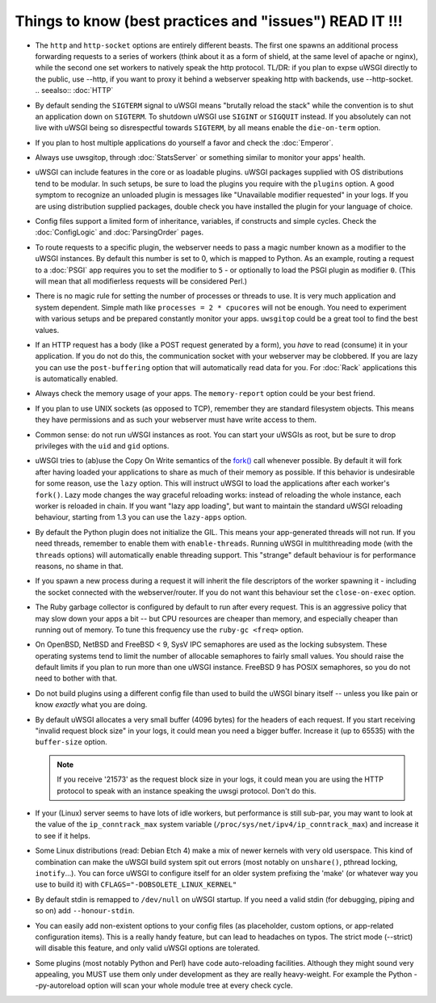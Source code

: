 Things to know (best practices and "issues") READ IT !!!
========================================================

* The ``http`` and ``http-socket`` options are entirely different beasts.
  The first one spawns an additional process forwarding requests to a series of workers (think about it as a form of shield, at the same level of apache or nginx), while the second one set workers to natively speak the http protocol.
  TL/DR: if you plan to expse uWSGI directly to the public, use --http, if you want to proxy it behind a webserver speaking http with backends, use --http-socket.
  .. seealso:: :doc:`HTTP`
  
  

* By default sending the ``SIGTERM`` signal to uWSGI means "brutally reload the stack" while the convention is to shut an application down on ``SIGTERM``. To shutdown uWSGI use ``SIGINT`` or ``SIGQUIT`` instead.
  If you absolutely can not live with uWSGI being so disrespectful towards ``SIGTERM``, by all means enable the ``die-on-term`` option.

* If you plan to host multiple applications do yourself a favor and check the :doc:`Emperor`.



* Always use uwsgitop, through :doc:`StatsServer` or something similar to monitor your apps' health.

* uWSGI can include features in the core or as loadable plugins. uWSGI packages supplied with OS distributions tend to be modular. In such setups, be sure to load the plugins you require with the ``plugins`` option. A good symptom to recognize an unloaded plugin is messages like "Unavailable modifier requested" in your logs. If you are using distribution supplied packages, double check you have installed the plugin for your language of choice.

* Config files support a limited form of inheritance, variables, if constructs and simple cycles. Check the :doc:`ConfigLogic` and :doc:`ParsingOrder` pages.

* To route requests to a specific plugin, the webserver needs to pass a magic number known as a modifier to the uWSGI instances. By default this number is set to 0, which is mapped to Python. As an example, routing a request to a :doc:`PSGI` app requires you to set the modifier to ``5`` - or optionally to load the PSGI plugin as modifier ``0``. (This will mean that all modifierless requests will be considered Perl.)

* There is no magic rule for setting the number of processes or threads to use. It is very much application and system dependent. Simple math like ``processes = 2 * cpucores`` will not be enough. You need to experiment with various setups and be prepared constantly monitor your apps. ``uwsgitop`` could be a great tool to find the best values.

* If an HTTP request has a body (like a POST request generated by a form), you *have* to read (consume) it in your application. If you do not do this, the communication socket with your webserver may be clobbered. If you are lazy you can use the ``post-buffering`` option that will automatically read data for you. For :doc:`Rack` applications this is automatically enabled.

* Always check the memory usage of your apps. The ``memory-report`` option could be your best friend.

* If you plan to use UNIX sockets (as opposed to TCP), remember they are standard filesystem objects. This means they have permissions and as such your webserver must have write access to them.

* Common sense: do not run uWSGI instances as root. You can start your uWSGIs as root, but be sure to drop privileges with the ``uid`` and ``gid`` options.

* uWSGI tries to (ab)use the Copy On Write semantics of the `fork() <http://en.wikipedia.org/wiki/Fork_%28operating_system%29>`_ call whenever possible. By default it will fork after having loaded your applications to share as much of their memory as possible. If this behavior is undesirable for some reason, use the ``lazy`` option. This will instruct uWSGI to load the applications after each worker's ``fork()``. Lazy mode changes the way graceful reloading works: instead of reloading the whole instance, each worker is reloaded in chain. If you want "lazy app loading", but want to maintain the standard uWSGI reloading behaviour, starting from 1.3 you can use the ``lazy-apps`` option.

* By default the Python plugin does not initialize the GIL. This means your app-generated threads will not run. If you need threads, remember to enable them with ``enable-threads``. Running uWSGI in multithreading mode (with the ``threads`` options) will automatically enable threading support. This "strange" default behaviour is for performance reasons, no shame in that.

* If you spawn a new process during a request it will inherit the file descriptors of the worker spawning it - including the socket connected with the webserver/router. If you do not want this behaviour set the ``close-on-exec`` option.

* The Ruby garbage collector is configured by default to run after every request. This is an aggressive policy that may slow down your apps a bit -- but CPU resources are cheaper than memory, and especially cheaper than running out of memory. To tune this frequency use the ``ruby-gc <freq>`` option.

* On OpenBSD, NetBSD and FreeBSD < 9, SysV IPC semaphores are used as the locking subsystem. These operating systems tend to limit the number of allocable semaphores to fairly small values. You should raise the default limits if you plan to run more than one uWSGI instance. FreeBSD 9 has POSIX semaphores, so you do not need to bother with that.

* Do not build plugins using a different config file than used to build the uWSGI binary itself -- unless you like pain or know *exactly* what you are doing.

* By default uWSGI allocates a very small buffer (4096 bytes) for the headers of each request. If you start receiving "invalid request block size" in your logs, it could mean you need a bigger buffer. Increase it (up to 65535) with the ``buffer-size`` option. 

  .. note::

     If you receive '21573' as the request block size in your logs, it could mean you are using the HTTP protocol to speak with an instance speaking the uwsgi protocol. Don't do this.

* If your (Linux) server seems to have lots of idle workers, but performance is still sub-par, you may want to look at the value of the ``ip_conntrack_max`` system variable (``/proc/sys/net/ipv4/ip_conntrack_max``) and increase it to see if it helps.

* Some Linux distributions (read: Debian Etch 4) make a mix of newer kernels with very old userspace. This kind of combination can make the uWSGI build system spit out errors (most notably on ``unshare()``, pthread locking, ``inotify``...). You can force uWSGI to configure itself for an older system prefixing the 'make' (or whatever way you use to build it) with ``CFLAGS="-DOBSOLETE_LINUX_KERNEL"``

* By default stdin is remapped to ``/dev/null`` on uWSGI startup. If you need a valid stdin (for debugging, piping and so on) add ``--honour-stdin``.

* You can easily add non-existent options to your config files (as placeholder, custom options, or app-related configuration items). This is a really handy feature, but can lead to headaches on typos. The strict mode (--strict) will disable this feature, and only valid uWSGI options are tolerated.

* Some plugins (most notably Python and Perl) have code auto-reloading facilities. Although they might sound very appealing, you MUST use them only under development as they are really heavy-weight. For example the Python --py-autoreload option will scan your whole module tree at every check cycle.
